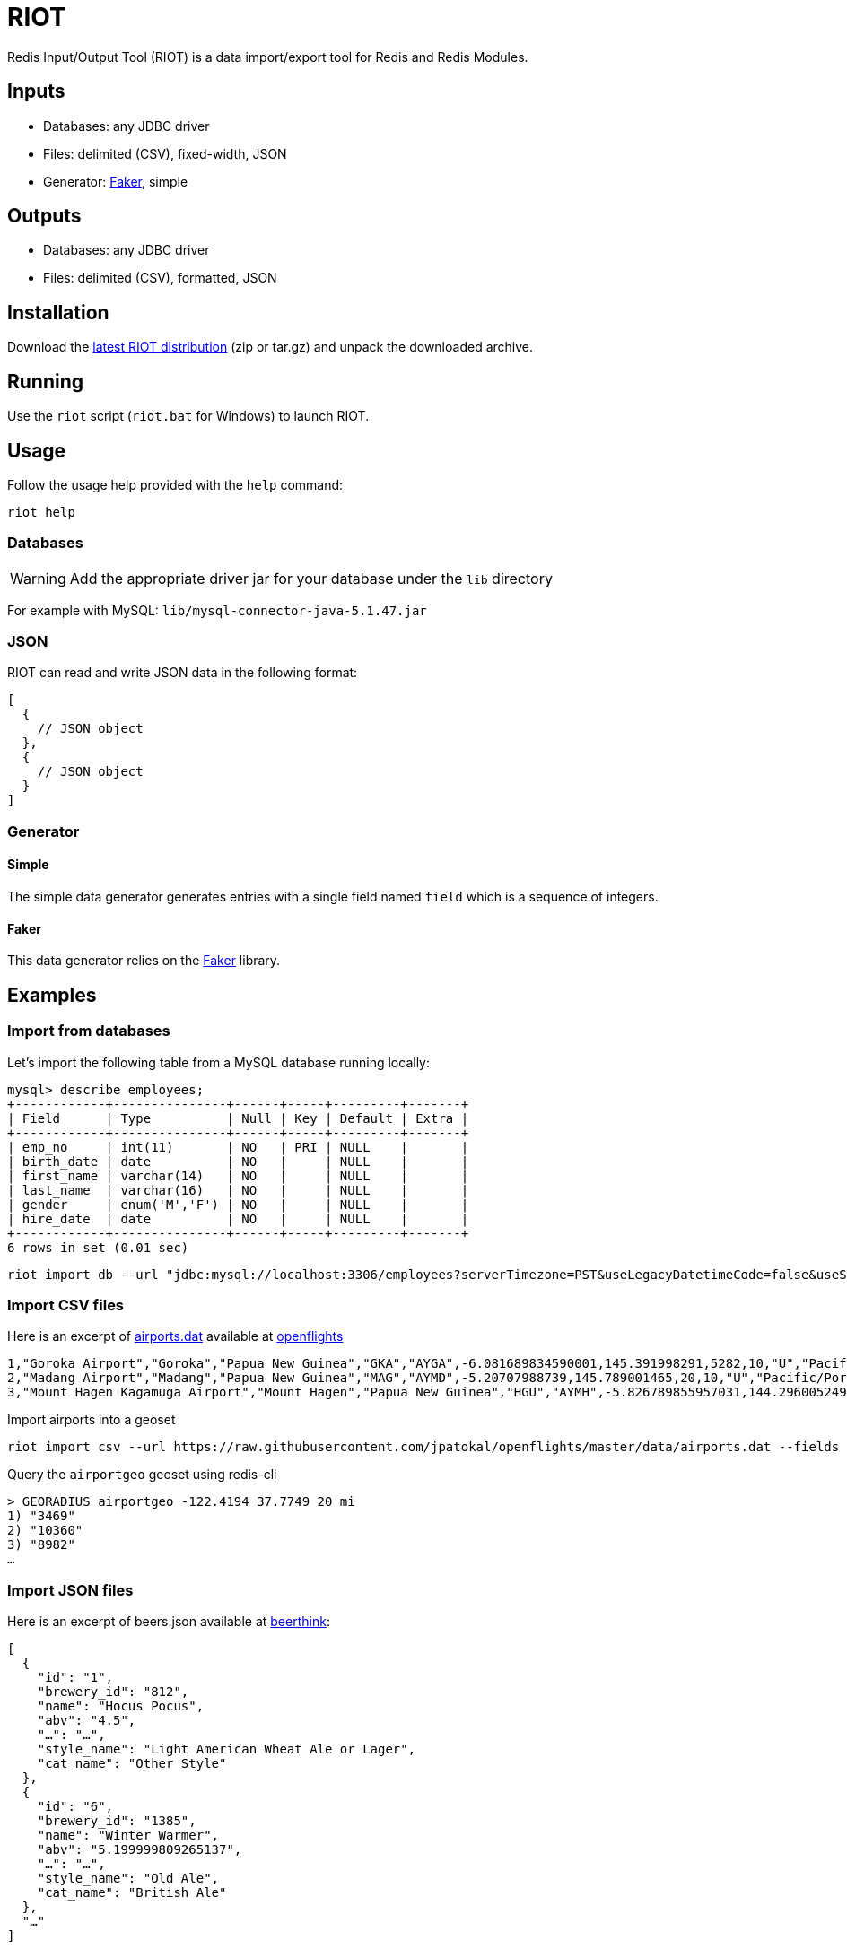 = RIOT
:source-highlighter: highlightjs
ifdef::env-github[]
:tip-caption: :bulb:
:note-caption: :information_source:
:important-caption: :heavy_exclamation_mark:
:caution-caption: :fire:
:warning-caption: :warning:
endif::[]

Redis Input/Output Tool (RIOT) is a data import/export tool for Redis and Redis Modules.

== Inputs
* Databases: any JDBC driver
* Files: delimited (CSV), fixed-width, JSON
* Generator: https://github.com/stympy/faker[Faker], simple

== Outputs
* Databases: any JDBC driver
* Files: delimited (CSV), formatted, JSON

== Installation
Download the https://github.com/Redislabs-Solution-Architects/riot/releases/latest[latest RIOT distribution] (zip or tar.gz) and unpack the downloaded archive.

== Running
Use the `riot` script (`riot.bat` for Windows) to launch RIOT. 

== Usage
Follow the usage help provided with the `help` command:
[source,shell]
----
riot help
----

=== Databases

WARNING: Add the appropriate driver jar for your database under the `lib` directory

For example with MySQL: `lib/mysql-connector-java-5.1.47.jar`

=== JSON
RIOT can read and write JSON data in the following format:
[source,plaintext]
----
[
  {
    // JSON object
  },
  {
    // JSON object
  }
]
----

=== Generator

==== Simple
The simple data generator generates entries with a single field named `field` which is a sequence of integers.  

==== Faker
This data generator relies on the https://github.com/DiUS/java-faker[Faker] library.

== Examples

=== Import from databases
Let's import the following table from a MySQL database running locally: 
[source,plaintext]
----
mysql> describe employees;
+------------+---------------+------+-----+---------+-------+
| Field      | Type          | Null | Key | Default | Extra |
+------------+---------------+------+-----+---------+-------+
| emp_no     | int(11)       | NO   | PRI | NULL    |       |
| birth_date | date          | NO   |     | NULL    |       |
| first_name | varchar(14)   | NO   |     | NULL    |       |
| last_name  | varchar(16)   | NO   |     | NULL    |       |
| gender     | enum('M','F') | NO   |     | NULL    |       |
| hire_date  | date          | NO   |     | NULL    |       |
+------------+---------------+------+-----+---------+-------+
6 rows in set (0.01 sec)
----

[source,shell]
----
riot import db --url "jdbc:mysql://localhost:3306/employees?serverTimezone=PST&useLegacyDatetimeCode=false&useSSL=false" --username root --password --sql "select * from employees" hash --keyspace employee --keys emp_no
----

=== Import CSV files
Here is an excerpt of https://raw.githubusercontent.com/jpatokal/openflights/master/data/airports.dat[airports.dat] available at https://github.com/jpatokal/openflights[openflights]
----
1,"Goroka Airport","Goroka","Papua New Guinea","GKA","AYGA",-6.081689834590001,145.391998291,5282,10,"U","Pacific/Port_Moresby","airport","OurAirports"
2,"Madang Airport","Madang","Papua New Guinea","MAG","AYMD",-5.20707988739,145.789001465,20,10,"U","Pacific/Port_Moresby","airport","OurAirports"
3,"Mount Hagen Kagamuga Airport","Mount Hagen","Papua New Guinea","HGU","AYMH",-5.826789855957031,144.29600524902344,5388,10,"U","Pacific/Port_Moresby","airport","OurAirports"
----

.Import airports into a geoset
[source,shell]
----
riot import csv --url https://raw.githubusercontent.com/jpatokal/openflights/master/data/airports.dat --fields AirportID Name City Country IATA ICAO Latitude Longitude Altitude Timezone DST Tz Type Source geo --keyspace airportgeo --fields AirportID --longitude Longitude --latitude Latitude
----
.Query the `airportgeo` geoset using redis-cli
[source,plaintext]
----
> GEORADIUS airportgeo -122.4194 37.7749 20 mi
1) "3469"
2) "10360"
3) "8982"
…
----

=== Import JSON files
Here is an excerpt of beers.json available at https://github.com/rethinkdb/beerthink/blob/master/data/beers.json[beerthink]:
[source,json]
----
[
  {
    "id": "1",
    "brewery_id": "812",
    "name": "Hocus Pocus",
    "abv": "4.5",
    "…": "…",
    "style_name": "Light American Wheat Ale or Lager",
    "cat_name": "Other Style"
  },
  {
    "id": "6",
    "brewery_id": "1385",
    "name": "Winter Warmer",
    "abv": "5.199999809265137",
    "…": "…",
    "style_name": "Old Ale",
    "cat_name": "British Ale"
  },
  "…"
]
----

==== Import beers into Hashes
[source,shell]
----
riot import json --url https://raw.githubusercontent.com/rethinkdb/beerthink/master/data/beers.json hash --keyspace beer --keys id
----

[source,plaintext]
----
> HGETALL beer:1
 1) "last_mod"
 2) "2010-07-22 20:00:20 UTC"
 3) "style_name"
 4) "Light American Wheat Ale or Lager"
 5) "brewery_id"
 6) "812"
 …
----


==== Import beers to RediSearch
* Create an index with redis-cli
[source,plaintext]
----
FT.CREATE beerIdx SCHEMA abv NUMERIC SORTABLE id TAG name TEXT PHONETIC dm:en style_name TEXT cat_name TEXT brewery_id TAG
----
* Import data into the index
[source,shell]
----
riot import json --url https://raw.githubusercontent.com/rethinkdb/beerthink/master/data/beers.json search --index beerIdx --keys id
----
* Search beers
[source,plaintext]
----
> FT.SEARCH beerIdx "@abv:[7 9]"
 1) (integer) 500
 2) "5896"
 3)  1) cat_name
     2) "North American Ale"
     …
     7) style_name
     8) "American-Style Strong Pale Ale"
     …
    11) abv
    12) "7.099999904632568"
     …
----

=== Generate data

==== People
[source,shell]
----
riot import faker --max 100 --field id=sequence --field firstName=name.firstName --field lastName=name.lastName --field address=address.fullAddress hash --keyspace person --keys id
----

[source,plaintext]
----
> HGETALL person:1
1) "address"
2) "036 Robbin Points, North Sonia, PA 42251"
5) "firstName"
6) "Nickolas"
7) "lastName"
8) "Gleason"
---- 

==== Game of Thrones
[source,shell]
----
riot import faker --max 100 --field name=gameOfThrones.character set --keyspace got:characters --fields name
----

[source,plaintext]
----
> SMEMBERS got:characters
   1) "Nymella Toland"
   2) "Ysilla Royce"
   3) "Halmon Paege"
   4) "Mark Mullendore"
   5) "Cleyton Caswell"
   …
----

==== Faker Generators

https://github.com/DiUS/java-faker[Faker] generators:

* *address*: state timeZone lastName country latitude longitude firstName streetAddressNumber streetName zipCode streetAddress secondaryAddress stateAbbr streetSuffix streetPrefix citySuffix cityPrefix city cityName countryCode buildingNumber fullAddress
* *ancient*: primordial titan god hero
* *app*: name version author
* *artist*: name
* *avatar*: image
* *beer*: name yeast malt hop style
* *book*: title publisher author genre
* *bool*: bool
* *business*: creditCardNumber creditCardType creditCardExpiry
* *cat*: name registry breed
* *chuckNorris*: fact
* *code*: asin isbnGs1 isbnGroup isbnRegistrant isbn10 isbn13 imei ean8 gtin8 ean13 gtin13
* *color*: name hex
* *commerce*: productName material price promotionCode department color
* *company*: name suffix url industry profession buzzword catchPhrase logo domainName bs domainSuffix
* *country*: flag currencyCode currency countryCode2 countryCode3 capital
* *crypto*: sha1 sha256 md5 sha512
* *currency*: name code
* *date*: birthday
* *demographic*: educationalAttainment demonym race sex maritalStatus
* *dog*: name size memePhrase age sound coatLength gender breed
* *dragonBall*: character
* *educator*: secondarySchool course campus university
* *esports*: event player league game team
* *file*: fileName extension mimeType
* *finance*: creditCard bic iban randomCreditCardType createCountryCodeToBasicBankAccountNumberPatternMap
* *food*: spice ingredient measurement
* *friends*: location character quote
* *funnyName*: name
* *gameOfThrones*: character dragon house quote city
* *hacker*: abbreviation adjective noun verb ingverb
* *harryPotter*: location character quote book
* *hipster*: word
* *hitchhikersGuideToTheGalaxy*: location character specie marvinQuote starship quote planet
* *hobbit*: location character thorinsCompany quote
* *howIMetYourMother*: character catchPhrase highFive quote
* *idNumber*: valid ssnValid validSvSeSsn invalidSvSeSsn invalid
* *internet*: url uuid domainName password image avatar slug emailAddress safeEmailAddress domainWord domainSuffix macAddress ipV4Address privateIpV4Address publicIpV4Address ipV4Cidr ipV6Address ipV6Cidr userAgentAny
* *job*: field position title keySkills seniority
* *leagueOfLegends*: location summonerSpell masteries champion rank quote
* *lebowski*: character actor quote
* *lordOfTheRings*: location character
* *lorem*: character words word characters sentence paragraph
* *matz*: quote
* *medical*: medicineName symptoms diseaseName hospitalName
* *music*: key instrument chord genre
* *name*: name prefix suffix title lastName fullName firstName nameWithMiddle username
* *number*: digit randomDigit randomDigitNotZero randomNumber
* *overwatch*: location quote hero
* *phoneNumber*: phoneNumber cellPhone
* *pokemon*: name location
* *rickAndMorty*: location character quote
* *robin*: quote
* *rockBand*: name
* *shakespeare*: hamletQuote asYouLikeItQuote kingRichardIIIQuote romeoAndJulietQuote
* *slackEmoji*: people nature activity foodAndDrink celebration travelAndPlaces objectsAndSymbols custom emoji
* *space*: company planet moon galaxy nebula starCluster constellation star agency agencyAbbreviation meteorite nasaSpaceCraft distanceMeasurement
* *starTrek*: location character specie villain
* *stock*: nyseSymbol nsdqSymbol
* *superhero*: name prefix suffix descriptor power
* *team*: name state sport creature
* *twinPeaks*: location character quote
* *university*: name prefix suffix
* *weather*: temperatureCelsius temperatureFahrenheit description
* *witcher*: location character school monster quote witcher
* *yoda*: quote
* *zelda*: character game

=== Export to Databases

[source,shell]
----
export --keyspace beer --keys id db --url "jdbc:mysql://localhost:3306/employees?serverTimezone=PST&useLegacyDatetimeCode=false&useSSL=false" --username root --password --sql "INSERT INTO beers (id, name, style_name) VALUES (:id, :name, :style_name)"
----

=== Export to CSV
[source,shell]
----
riot export --keyspace beer --keys id csv --file export-beers.csv --names id name brewery_id abv --header
----

=== Export to JSON
[source,shell]
----
riot export --keyspace beer --keys id json --file export-beers.json
----

== Load Testing with Redis Enterprise

=== String
[source,shell]
----
riot --driver lettuce --host redis-12000.internal.jrx.demo.redislabs.com --port 12000 --max-total 96 import --chunk-size 500 --threads 96 simple --max 100000000 string --keyspace string --keys field1
----
image::riot-performance-strings.png[]

=== Stream
[source,shell]
----
riot --driver lettuce --host redis-12000.internal.jrx.demo.redislabs.com --port 12000 --max-total 96 import --chunk-size 500 --threads 96 simple --max 100000000 stream --keyspace stream --keys partition
----
image::riot-performance-streams.png[]